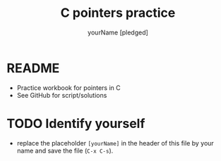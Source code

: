 #+TITLE:C pointers practice
#+AUTHOR: yourName [pledged]
#+STARTUP: overview hideblocks indent
#+OPTIONS: toc:1 num:nil ^:nil
#+PROPERTY: header-args:C :main yes :includes <stdio.h> :exports both :results output :comments both
* README

  * Practice workbook for pointers in C
  * See GitHub for script/solutions

* TODO Identify yourself

- replace the placeholder ~[yourName]~ in the header of this file by
  your name and save the file (~C-x C-s~).

